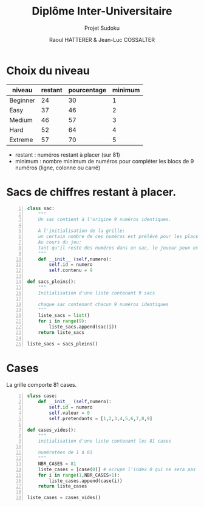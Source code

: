 #+STARTUP: inlineimages
#+LANGUAGE: fr
#+LATEX_HEADER: \usepackage[AUTO]{babel}
#+LaTeX_HEADER: \usepackage[x11names]{xcolor}
#+LaTeX_HEADER: \hypersetup{linktoc = all, colorlinks = true, urlcolor = DodgerBlue4, citecolor = PaleGreen1, linkcolor = black}
#+LATEX_HEADER: \usepackage[left=1cm,right=1cm,top=2cm,bottom=2cm]{geometry}
#+TITLE: Diplôme Inter-Universitaire
#+SUBTITLE: Projet Sudoku
#+AUTHOR: Raoul HATTERER & Jean-Luc COSSALTER 
#+OPTIONS: toc:1

* Choix du niveau

| niveau   | restant | pourcentage | minimum |
|----------+---------+-------------+---------|
| Beginner |      24 |          30 |       1 |
| Easy     |      37 |          46 |       2 |
| Medium   |      46 |          57 |       3 |
| Hard     |      52 |          64 |       4 |
| Extreme  |      57 |          70 |       5 |
|----------+---------+-------------+---------|
#+TBLFM: $3=round(100*$2/81) 

- restant : numéros restant à placer (sur 81)
- minimum : nombre minimum de numéros pour compléter les blocs de 9 numéros (ligne, colonne ou carré)

* Sacs de chiffres restant à placer.

#+begin_src python -n
class sac:
    """ 
    Un sac contient à l'origine 9 numéros identiques. 
    
    À l'initialisation de la grille:
    un certain nombre de ces numéros est prélévé pour les placer sur la grille.  
    Au cours du jeu:
    tant qu'il reste des numéros dans un sac, le joueur peux en piocher pour les placer sur la grille.
    """
    def __init__ (self,numero):
        self.id = numero
        self.contenu = 9 

def sacs_pleins():
    """
    Initialisation d'une liste contenant 9 sacs

    chaque sac contenant chacun 9 numéros identiques
    """
    liste_sacs = list()
    for i in range(9):
        liste_sacs.append(sac(i))
    return liste_sacs

liste_sacs = sacs_pleins()
#+end_src

#+RESULTS:
: None

* Cases

La grille comporte 81 cases.

#+begin_src python -n
class case:
    def __init__ (self,numero):
        self.id = numero
        self.valeur = 0
        self.pretendants = [1,2,3,4,5,6,7,8,9] 

def cases_vides():
    """
    initialisation d'une liste contenant les 81 cases

    numérotées de 1 à 81
    """
    NBR_CASES = 81
    liste_cases = [case(0)] # occupe l'index 0 qui ne sera pas utilisé 
    for i in range(1,NBR_CASES+1):
        liste_cases.append(case(i))
    return liste_cases

liste_cases = cases_vides()
#+end_src

#+RESULTS:
: None
